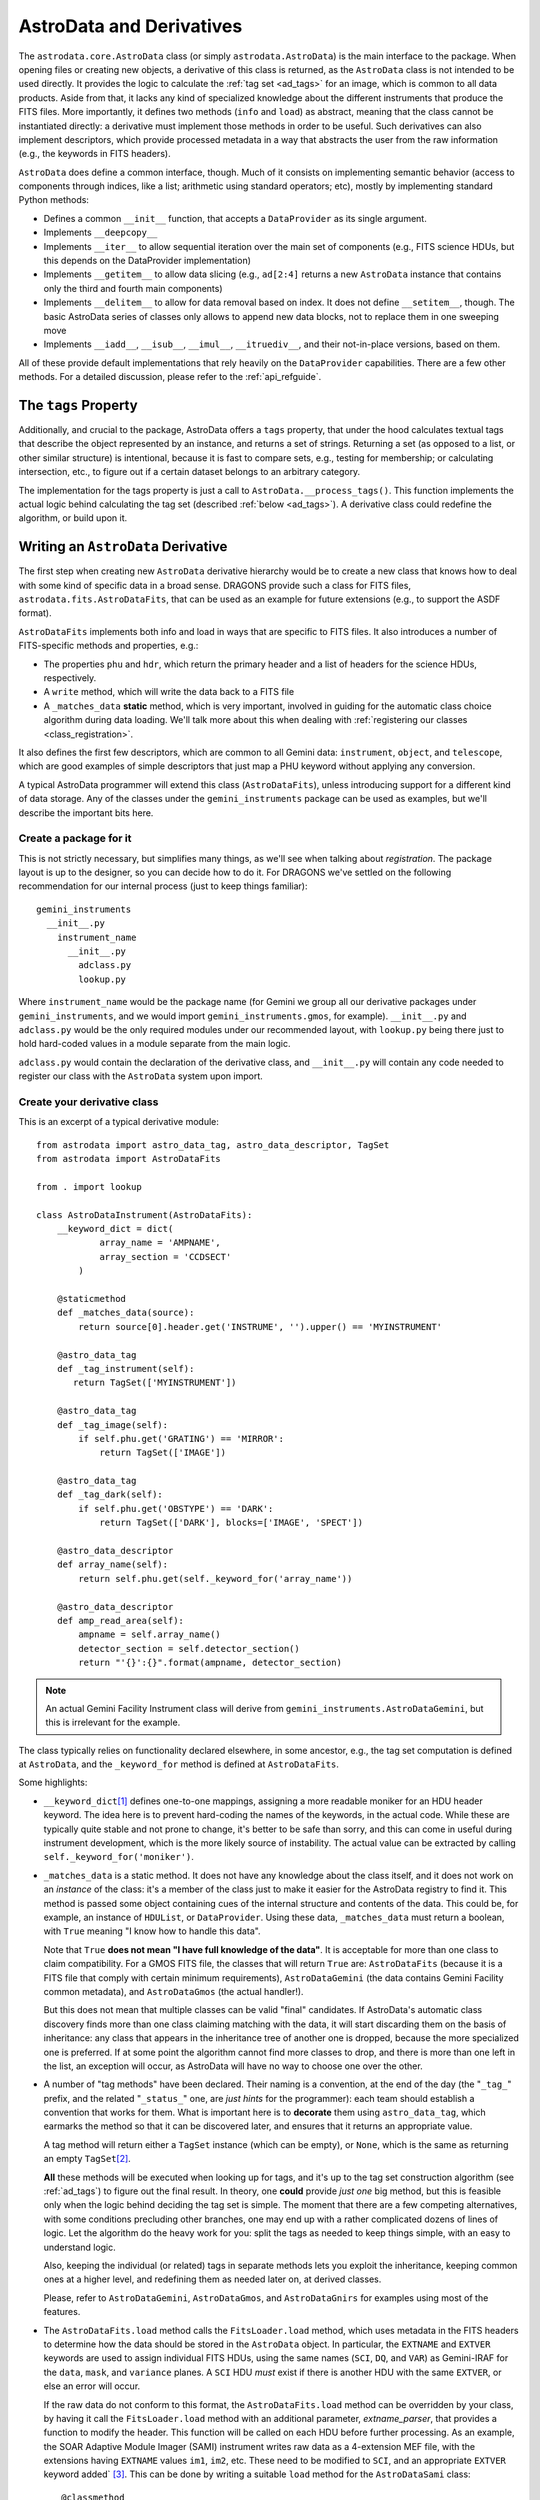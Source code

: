 .. astrodata.rst

.. _astrodata:

*************************
AstroData and Derivatives
*************************

The ``astrodata.core.AstroData`` class (or simply ``astrodata.AstroData``)
is the main interface to the package. When
opening files or creating new objects, a derivative of this class is
returned, as the ``AstroData``
class is not intended to be used directly. It provides the logic to calculate
the :ref:`tag set <ad_tags>` for an image, which is common to all data products. Aside from
that, it lacks any kind of specialized knowledge about the different
instruments that produce the FITS files. More importantly, it defines two
methods (``info`` and ``load``) as abstract, meaning that the class cannot be
instantiated directly: a derivative must implement those methods in order to be
useful. Such derivatives can also implement descriptors, which provide
processed metadata in a way that abstracts the user from the raw information
(e.g., the keywords in FITS headers).

``AstroData`` does define a common interface, though. Much of it consists on
implementing semantic behavior (access to components through indices, like a
list; arithmetic using standard operators; etc), mostly by implementing
standard Python methods:

* Defines a common ``__init__`` function, that accepts a ``DataProvider`` as its
  single argument.

* Implements ``__deepcopy__``

* Implements ``__iter__`` to allow sequential iteration over the main set of
  components (e.g., FITS science HDUs, but this depends on the DataProvider
  implementation)

* Implements ``__getitem__`` to allow data slicing (e.g., ``ad[2:4]`` returns a new
  ``AstroData`` instance that contains only the third and fourth main components)

* Implements ``__delitem__`` to allow for data removal based on index. It does
  not define ``__setitem__``, though. The basic AstroData series of classes only
  allows to append new data blocks, not to replace them in one sweeping move

* Implements ``__iadd__``, ``__isub__``, ``__imul__``, ``__itruediv__``, and
  their not-in-place versions, based on them.

All of these provide default implementations that rely heavily on the
``DataProvider`` capabilities. There are a few other methods. For a detailed
discussion, please refer to the :ref:`api_refguide`.

.. _tags_prop_entry:

The ``tags`` Property
=====================

Additionally, and crucial to the package, AstroData offers a ``tags`` property,
that under the hood calculates textual tags that describe the object
represented by an instance, and returns a set of strings. Returning a set (as
opposed to a list, or other similar structure) is intentional, because it is
fast to compare sets, e.g., testing for membership; or calculating intersection,
etc., to figure out if a certain dataset belongs to an arbitrary category.

The implementation for the tags property is just a call to
``AstroData.__process_tags()``. This function implements the actual logic behind
calculating the tag set (described :ref:`below <ad_tags>`). A derivative class
could redefine the algorithm, or build upon it.


Writing an ``AstroData`` Derivative
===================================

The first step when creating new ``AstroData`` derivative hierarchy would be to
create a new class that knows how to deal with some kind of specific data in a
broad sense. DRAGONS provide such a class for FITS files,
``astrodata.fits.AstroDataFits``, that can be used as an example for future
extensions (e.g., to support the ASDF format).

``AstroDataFits`` implements both info and load in ways that are specific to FITS
files. It also introduces a number of FITS-specific methods and properties, e.g.:

* The properties ``phu`` and ``hdr``, which return the primary header and a list of
  headers for the science HDUs, respectively.
* A ``write`` method, which will write the data back to a FITS file
* A ``_matches_data`` **static** method, which is very important, involved in
  guiding for the automatic class choice algorithm during data loading. We'll
  talk more about this when dealing with :ref:`registering our classes
  <class_registration>`.

It also defines the first few descriptors, which are common to all Gemini data:
``instrument``, ``object``, and ``telescope``, which are good examples of simple
descriptors that just map a PHU keyword without applying any conversion.

A typical AstroData programmer will extend this class (``AstroDataFits``), unless
introducing support for a different kind of data storage. Any of the classes
under the ``gemini_instruments`` package can be used as examples, but we'll
describe the important bits here.


Create a package for it
-----------------------

This is not strictly necessary, but simplifies many things, as we'll see when
talking about *registration*. The package layout is up to the designer, so you
can decide how to do it. For DRAGONS we've settled on the following
recommendation for our internal process (just to keep things familiar)::

    gemini_instruments
      __init__.py
        instrument_name
          __init__.py
            adclass.py
            lookup.py

Where ``instrument_name`` would be the package name (for Gemini we group all our
derivative packages under ``gemini_instruments``, and we would import
``gemini_instruments.gmos``, for example). ``__init__.py`` and ``adclass.py`` would
be the only required modules under our recommended layout, with ``lookup.py``
being there just to hold hard-coded values in a module separate from the main
logic.

``adclass.py`` would contain the declaration of the derivative class, and
``__init__.py`` will contain any code needed to register our class with the
``AstroData`` system upon import.


Create your derivative class
----------------------------

This is an excerpt of a typical derivative module::

    from astrodata import astro_data_tag, astro_data_descriptor, TagSet
    from astrodata import AstroDataFits

    from . import lookup

    class AstroDataInstrument(AstroDataFits):
        __keyword_dict = dict(
                array_name = 'AMPNAME',
                array_section = 'CCDSECT'
            )

        @staticmethod
        def _matches_data(source):
            return source[0].header.get('INSTRUME', '').upper() == 'MYINSTRUMENT'

        @astro_data_tag
        def _tag_instrument(self):
           return TagSet(['MYINSTRUMENT'])

        @astro_data_tag
        def _tag_image(self):
            if self.phu.get('GRATING') == 'MIRROR':
                return TagSet(['IMAGE'])

        @astro_data_tag
        def _tag_dark(self):
            if self.phu.get('OBSTYPE') == 'DARK':
                return TagSet(['DARK'], blocks=['IMAGE', 'SPECT'])

        @astro_data_descriptor
        def array_name(self):
            return self.phu.get(self._keyword_for('array_name'))

        @astro_data_descriptor
        def amp_read_area(self):
            ampname = self.array_name()
            detector_section = self.detector_section()
            return "'{}':{}".format(ampname, detector_section)

.. note::
   An actual Gemini Facility Instrument class will derive from
   ``gemini_instruments.AstroDataGemini``, but this is irrelevant
   for the example.

The class typically relies on functionality declared elsewhere, in some
ancestor, e.g., the tag set computation is defined at ``AstroData``, and the
``_keyword_for`` method is defined at ``AstroDataFits``.

Some highlights:

* ``__keyword_dict``\ [#keywdict]_ defines one-to-one mappings, assigning a more
  readable moniker for an HDU header keyword. The idea here is to prevent
  hard-coding the names of the keywords, in the actual code. While these are
  typically quite stable and not prone to change, it's better to be safe than
  sorry, and this can come in useful during instrument development, which is
  the more likely source of instability. The actual value can be extracted by
  calling ``self._keyword_for('moniker')``.

* ``_matches_data`` is a static method. It does not have any knowledge about the
  class itself, and it does not work on an *instance* of the class: it's a
  member of the class just to make it easier for the AstroData registry to find
  it. This method is passed some object containing cues of the internal
  structure and contents of the data. This could be, for example, an instance
  of ``HDUList``, or ``DataProvider``. Using these data, ``_matches_data`` must
  return a boolean, with ``True`` meaning "I know how to handle this data".

  Note that ``True`` **does not mean "I have full knowledge of the data"**. It is
  acceptable for more than one class to claim compatibility. For a GMOS FITS file, the
  classes that will return ``True`` are: ``AstroDataFits`` (because it is a FITS
  file that comply with certain minimum requirements), ``AstroDataGemini`` (the
  data contains Gemini Facility common metadata), and ``AstroDataGmos`` (the
  actual handler!).

  But this does not mean that multiple classes can be valid "final" candidates.
  If AstroData's automatic class discovery finds more than one class claiming
  matching with the data, it will start discarding them on the basis of
  inheritance: any class that appears in the inheritance tree of another one is
  dropped, because the more specialized one is preferred. If at some point the
  algorithm cannot find more classes to drop, and there is more than one left
  in the list, an exception will occur, as AstroData will have no way to choose
  one over the other.

* A number of "tag methods" have been declared. Their naming is a convention,
  at the end of the day (the "``_tag_``" prefix, and the related
  "``_status_``" one, are *just hints* for the programmer): each team should
  establish a convention that works for them. What is important here is to
  **decorate** them using ``astro_data_tag``, which earmarks the method so that
  it can be discovered later, and ensures that it returns an appropriate value.

  A tag method will return either a ``TagSet`` instance (which can be empty),
  or ``None``, which is the same as returning an empty ``TagSet``\ [#tagset1]_.

  **All** these methods will be executed when looking up for tags, and it's up
  to the tag set construction algorithm (see :ref:`ad_tags`) to figure out the final
  result.  In theory, one **could** provide *just one* big method, but this is
  feasible only when the logic behind deciding the tag set is simple. The
  moment that there are a few competing alternatives, with some conditions
  precluding other branches, one may end up with a rather complicated dozens of
  lines of logic. Let the algorithm do the heavy work for you: split the tags
  as needed to keep things simple, with an easy to understand logic.

  Also, keeping the individual (or related) tags in separate methods lets you
  exploit the inheritance, keeping common ones at a higher level, and
  redefining them as needed later on, at derived classes.

  Please, refer to ``AstroDataGemini``, ``AstroDataGmos``, and ``AstroDataGnirs`` for
  examples using most of the features.

* The ``AstroDataFits.load`` method calls the ``FitsLoader.load`` method, which
  uses metadata in the FITS headers to determine how the data should be stored in
  the ``AstroData`` object. In particular, the ``EXTNAME`` and ``EXTVER`` keywords
  are used to assign individual FITS HDUs, using the same names (``SCI``, ``DQ``,
  and ``VAR``) as Gemini-IRAF for the ``data``, ``mask``, and ``variance`` planes.
  A ``SCI`` HDU *must* exist if there is another HDU with the same ``EXTVER``, or
  else an error will occur.

  If the raw data do not conform to this format, the ``AstroDataFits.load`` method
  can be overridden by your class, by having it call the ``FitsLoader.load`` method
  with an additional parameter, *extname_parser*, that provides a function to
  modify the header. This function will be called on each HDU before further
  processing. As an example, the SOAR Adaptive Module Imager (SAMI) instrument
  writes raw data as a 4-extension MEF file, with the extensions having ``EXTNAME``
  values ``im1``, ``im2``, etc. These need to be modified to ``SCI``, and an
  appropriate ``EXTVER`` keyword added` [#extver]_\. This can be done by writing
  a suitable ``load`` method for the ``AstroDataSami`` class::

    @classmethod
    def load(cls, source):
        def sami_parser(hdu):
            m = re.match('im(\d)', hdu.header.get('EXTNAME', ''))
            if m:
                hdu.header['EXTNAME'] = ('SCI', 'Added by AstroData')
                hdu.header['EXTVER'] = (int(m.group(1)), 'Added by AstroData')

        return cls(FitsLoader(FitsProvider).load(source, extname_parser=sami_parser))


* *Descriptors* will make the bulk of the class: again, the name is arbitrary,
  and it should be descriptive. What *may* be important here is to use
  ``astro_data_descriptor`` to decorate them. This is *not required*, because
  unlike tag methods, descriptors are meant to be called explicitly by the
  programmer, but they can still be earmarked (using this decorator) to be
  listed when calling the ``descriptors`` property. The decorator does not
  alter the descriptor input or output in any way, so it is always safe to use
  it, and you probably should, unless there's a good reason against it (e.g., if
  a descriptor is deprecated and you don't want it to show up in lookups).

  More detailed information can be found in :ref:`ad_descriptors`.


.. _class_registration:

Register your class
-------------------

Finally, you need to include your class in the **AstroData Registry**. This
is an internal structure with a list of all the ``AstroData``\-derived classes
that we want to make available for our programs. Including the classes in this
registry is an important step, because a file should be opened using
``astrodata.open`` or ``astrodata.create``, which uses
the registry to identify the appropriate class (via the ``_matches_data``
methods), instead of having the user specify it explicitly.

The version of AstroData prior to DRAGONS had an auto-discovery mechanism, that
explored the source tree looking for the relevant classes and other related
information. This forced a fixed directory structure (because the code needed
to know where to look for files), and gave the names of files and classes
semantic meaning (to know *which* files to look into, for example). Aside from
the rigidness of the scheme, this introduced all sort of inefficiencies,
including an unacceptably high overhead when importing the AstroData package
for the first time during execution.

In this new version of AstroData we've introduced a more manageable scheme,
that places the discovery responsibility on the programmer. A typical
``__init__.py`` file on an instrument package will look like this::

    __all__ = ['AstroDataMyInstrument']

    from astrodata import factory
    from .adclass import AstroDataMyInstrument

    factory.addClass(AstroDataMyInstrument)

The call to ``factory.addClass`` is the one registering the class. This step
**needs** to be done **before** the class can be used effectively in the
AstroData system. Placing the registration step in the ``__init__.py`` file is
convenient, because importing the package will be enough!

Thus, a script making use of DRAGONS' AstroData to manipulate GMOS data
could start like this::

    import astrodata
    from gemini_instruments import gmos

    ...

    ad = astrodata.open(some_file)

The first import line is not needed, technically, because the ``gmos`` package
will import it too, anyway, but we'll probably need the ``astrodata`` package
in the namespace anyway, and it's always better to be explicit. Our
typical DRAGONS scripts and modules start like this, instead::

    import astrodata
    import gemini_instruments

``gemini_instruments`` imports all the packages under it, making knowledge
about all Gemini instruments available for the script, which is perfect for a
multi-instrument pipeline, for example. Loading all the instrument classes is
not typically a burden on memory, though, so it's easier for everyone to take
the more general approach. It also makes things easier on the end user, because
they won't need to know internal details of our packages (like their naming
scheme). We suggest this "*cascade import*" scheme for all new source trees,
letting the user decide which level of detail they need.

As an additional step, the ``__init__.py`` file in a package may do extra
initialization. For example, for the Gemini modules, one piece of functionality
that is shared across instruments is a descriptor that translates
a filter's name (say "u" or "FeII") to its central wavelength (e.g.,
0.35µm, 1.644µm). As it is a rather common function for us, it is implemented
by ``AstroDataGemini``. This class **does not know** about its daughter
classes, though, meaning that it **cannot know** about the filters offered by
their instruments. Instead, we offer a function that can be used to update the
filter → wavelength mapping in ``gemini_instruments.gemini.lookup`` so that
it is accessible by the ``AstroDataGemini``\-level descriptor. So
our ``gmos.__init__.py`` looks like this::

    __all__ = ['AstroDataGmos']

    from astrodata import factory
    from ..gemini import addInstrumentFilterWavelengths
    from .adclass import AstroDataGmos
    from .lookup import filter_wavelengths

    factory.addClass(AstroDataGmos)
    # Use the generic GMOS name for both GMOS-N and GMOS-S
    addInstrumentFilterWavelengths('GMOS', filter_wavelengths)

where ``addInstrumentfilterWavelengths`` is provided by the ``gemini`` package
to perform the update in a controlled way.

We encourage package maintainers and creators to follow such explicit
initialization methods, driven by the modules that add functionality
themselves, as opposed to active discovery methods on the core code. This
favors decoupling between modules, which is generally a good idea.

.. rubric:: Footnotes

.. [#keywdict] Note that the keyword dictionary is a "private" property of the class (due to the double-underscore prefix). Each class can define its own set, which will not be replaced by derivative classes. ``_keyword_for`` is aware of this and will look up each class up the inheritance chain, in turn, when looking up for keywords.

.. [#tagset1] Notice that the example functions will return only a ``TagSet``, if appropriate. This is OK, remember that *every function* in Python returns a value, which will be ``None``, implicitly, if you don't specify otherwise.

.. [#extver] An ``EXTVER`` keyword is not formally required as the ``FitsLoader.load`` method will assign the lowest available integer to a ``SCI`` header with no ``EXTVER`` keyword (or if its value is -1). But we wish to be able to identify the original ``im1`` header by assigning it an ``EXTVER`` of 1, etc.
